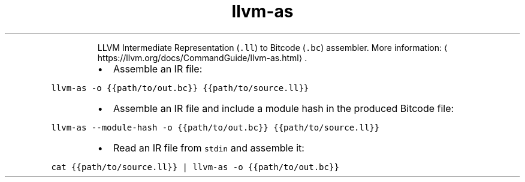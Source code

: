 .TH llvm\-as
.PP
.RS
LLVM Intermediate Representation (\fB\fC\&.ll\fR) to Bitcode (\fB\fC\&.bc\fR) assembler.
More information: \[la]https://llvm.org/docs/CommandGuide/llvm-as.html\[ra]\&.
.RE
.RS
.IP \(bu 2
Assemble an IR file:
.RE
.PP
\fB\fCllvm\-as \-o {{path/to/out.bc}} {{path/to/source.ll}}\fR
.RS
.IP \(bu 2
Assemble an IR file and include a module hash in the produced Bitcode file:
.RE
.PP
\fB\fCllvm\-as \-\-module\-hash \-o {{path/to/out.bc}} {{path/to/source.ll}}\fR
.RS
.IP \(bu 2
Read an IR file from \fB\fCstdin\fR and assemble it:
.RE
.PP
\fB\fCcat {{path/to/source.ll}} | llvm\-as \-o {{path/to/out.bc}}\fR
